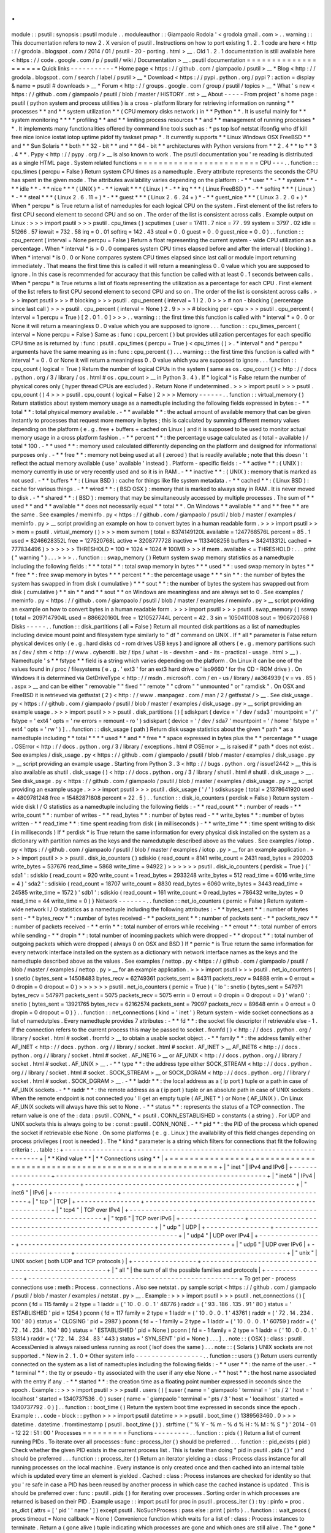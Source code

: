 .
.
module
:
:
psutil
:
synopsis
:
psutil
module
.
.
moduleauthor
:
:
Giampaolo
Rodola
'
<
grodola
gmail
.
com
>
.
.
warning
:
:
This
documentation
refers
to
new
2
.
X
version
of
psutil
.
Instructions
on
how
to
port
existing
1
.
2
.
1
code
are
here
<
http
:
/
/
grodola
.
blogspot
.
com
/
2014
/
01
/
psutil
-
20
-
porting
.
html
>
__
.
Old
1
.
2
.
1
documentation
is
still
available
here
<
https
:
/
/
code
.
google
.
com
/
p
/
psutil
/
wiki
/
Documentation
>
__
.
psutil
documentation
=
=
=
=
=
=
=
=
=
=
=
=
=
=
=
=
=
=
=
=
Quick
links
-
-
-
-
-
-
-
-
-
-
-
*
Home
page
<
https
:
/
/
github
.
com
/
giampaolo
/
psutil
>
__
*
Blog
<
http
:
/
/
grodola
.
blogspot
.
com
/
search
/
label
/
psutil
>
__
*
Download
<
https
:
/
/
pypi
.
python
.
org
/
pypi
?
:
action
=
display
&
name
=
psutil
#
downloads
>
__
*
Forum
<
http
:
/
/
groups
.
google
.
com
/
group
/
psutil
/
topics
>
__
*
What
'
s
new
<
https
:
/
/
github
.
com
/
giampaolo
/
psutil
/
blob
/
master
/
HISTORY
.
rst
>
__
About
-
-
-
-
-
From
project
'
s
home
page
:
psutil
(
python
system
and
process
utilities
)
is
a
cross
-
platform
library
for
retrieving
information
on
running
*
*
processes
*
*
and
*
*
system
utilization
*
*
(
CPU
memory
disks
network
)
in
*
*
Python
*
*
.
It
is
useful
mainly
for
*
*
system
monitoring
*
*
*
*
profiling
*
*
and
*
*
limiting
process
resources
*
*
and
*
*
management
of
running
processes
*
*
.
It
implements
many
functionalities
offered
by
command
line
tools
such
as
:
*
ps
top
lsof
netstat
ifconfig
who
df
kill
free
nice
ionice
iostat
iotop
uptime
pidof
tty
taskset
pmap
*
.
It
currently
supports
*
*
Linux
Windows
OSX
FreeBSD
*
*
and
*
*
Sun
Solaris
*
*
both
*
*
32
-
bit
*
*
and
*
*
64
-
bit
*
*
architectures
with
Python
versions
from
*
*
2
.
4
*
*
to
*
*
3
.
4
*
*
.
Pypy
<
http
:
/
/
pypy
.
org
/
>
__
is
also
known
to
work
.
The
psutil
documentation
you
'
re
reading
is
distributed
as
a
single
HTML
page
.
System
related
functions
=
=
=
=
=
=
=
=
=
=
=
=
=
=
=
=
=
=
=
=
=
=
=
=
CPU
-
-
-
.
.
function
:
:
cpu_times
(
percpu
=
False
)
Return
system
CPU
times
as
a
namedtuple
.
Every
attribute
represents
the
seconds
the
CPU
has
spent
in
the
given
mode
.
The
attributes
availability
varies
depending
on
the
platform
:
-
*
*
user
*
*
-
*
*
system
*
*
-
*
*
idle
*
*
-
*
*
nice
*
*
*
(
UNIX
)
*
-
*
*
iowait
*
*
*
(
Linux
)
*
-
*
*
irq
*
*
*
(
Linux
FreeBSD
)
*
-
*
*
softirq
*
*
*
(
Linux
)
*
-
*
*
steal
*
*
*
(
Linux
2
.
6
.
11
+
)
*
-
*
*
guest
*
*
*
(
Linux
2
.
6
.
24
+
)
*
-
*
*
guest_nice
*
*
*
(
Linux
3
.
2
.
0
+
)
*
When
*
percpu
*
is
True
return
a
list
of
nameduples
for
each
logical
CPU
on
the
system
.
First
element
of
the
list
refers
to
first
CPU
second
element
to
second
CPU
and
so
on
.
The
order
of
the
list
is
consistent
across
calls
.
Example
output
on
Linux
:
>
>
>
import
psutil
>
>
>
psutil
.
cpu_times
(
)
scputimes
(
user
=
17411
.
7
nice
=
77
.
99
system
=
3797
.
02
idle
=
51266
.
57
iowait
=
732
.
58
irq
=
0
.
01
softirq
=
142
.
43
steal
=
0
.
0
guest
=
0
.
0
guest_nice
=
0
.
0
)
.
.
function
:
:
cpu_percent
(
interval
=
None
percpu
=
False
)
Return
a
float
representing
the
current
system
-
wide
CPU
utilization
as
a
percentage
.
When
*
interval
*
is
>
0
.
0
compares
system
CPU
times
elapsed
before
and
after
the
interval
(
blocking
)
.
When
*
interval
*
is
0
.
0
or
None
compares
system
CPU
times
elapsed
since
last
call
or
module
import
returning
immediately
.
That
means
the
first
time
this
is
called
it
will
return
a
meaningless
0
.
0
value
which
you
are
supposed
to
ignore
.
In
this
case
is
recommended
for
accuracy
that
this
function
be
called
with
at
least
0
.
1
seconds
between
calls
.
When
*
percpu
*
is
True
returns
a
list
of
floats
representing
the
utilization
as
a
percentage
for
each
CPU
.
First
element
of
the
list
refers
to
first
CPU
second
element
to
second
CPU
and
so
on
.
The
order
of
the
list
is
consistent
across
calls
.
>
>
>
import
psutil
>
>
>
#
blocking
>
>
>
psutil
.
cpu_percent
(
interval
=
1
)
2
.
0
>
>
>
#
non
-
blocking
(
percentage
since
last
call
)
>
>
>
psutil
.
cpu_percent
(
interval
=
None
)
2
.
9
>
>
>
#
blocking
per
-
cpu
>
>
>
psutil
.
cpu_percent
(
interval
=
1
percpu
=
True
)
[
2
.
0
1
.
0
]
>
>
>
.
.
warning
:
:
the
first
time
this
function
is
called
with
*
interval
*
=
0
.
0
or
None
it
will
return
a
meaningless
0
.
0
value
which
you
are
supposed
to
ignore
.
.
.
function
:
:
cpu_times_percent
(
interval
=
None
percpu
=
False
)
Same
as
:
func
:
cpu_percent
(
)
but
provides
utilization
percentages
for
each
specific
CPU
time
as
is
returned
by
:
func
:
psutil
.
cpu_times
(
percpu
=
True
)
<
cpu_times
(
)
>
.
*
interval
*
and
*
percpu
*
arguments
have
the
same
meaning
as
in
:
func
:
cpu_percent
(
)
.
.
.
warning
:
:
the
first
time
this
function
is
called
with
*
interval
*
=
0
.
0
or
None
it
will
return
a
meaningless
0
.
0
value
which
you
are
supposed
to
ignore
.
.
.
function
:
:
cpu_count
(
logical
=
True
)
Return
the
number
of
logical
CPUs
in
the
system
(
same
as
os
.
cpu_count
(
)
<
http
:
/
/
docs
.
python
.
org
/
3
/
library
/
os
.
html
#
os
.
cpu_count
>
__
in
Python
3
.
4
)
.
If
*
logical
*
is
False
return
the
number
of
physical
cores
only
(
hyper
thread
CPUs
are
excluded
)
.
Return
None
if
undetermined
.
>
>
>
import
psutil
>
>
>
psutil
.
cpu_count
(
)
4
>
>
>
psutil
.
cpu_count
(
logical
=
False
)
2
>
>
>
Memory
-
-
-
-
-
-
.
.
function
:
:
virtual_memory
(
)
Return
statistics
about
system
memory
usage
as
a
namedtuple
including
the
following
fields
expressed
in
bytes
:
-
*
*
total
*
*
:
total
physical
memory
available
.
-
*
*
available
*
*
:
the
actual
amount
of
available
memory
that
can
be
given
instantly
to
processes
that
request
more
memory
in
bytes
;
this
is
calculated
by
summing
different
memory
values
depending
on
the
platform
(
e
.
g
.
free
+
buffers
+
cached
on
Linux
)
and
it
is
supposed
to
be
used
to
monitor
actual
memory
usage
in
a
cross
platform
fashion
.
-
*
*
percent
*
*
:
the
percentage
usage
calculated
as
(
total
-
available
)
/
total
*
100
.
-
*
*
used
*
*
:
memory
used
calculated
differently
depending
on
the
platform
and
designed
for
informational
purposes
only
.
-
*
*
free
*
*
:
memory
not
being
used
at
all
(
zeroed
)
that
is
readily
available
;
note
that
this
doesn
'
t
reflect
the
actual
memory
available
(
use
'
available
'
instead
)
.
Platform
-
specific
fields
:
-
*
*
active
*
*
:
(
UNIX
)
:
memory
currently
in
use
or
very
recently
used
and
so
it
is
in
RAM
.
-
*
*
inactive
*
*
:
(
UNIX
)
:
memory
that
is
marked
as
not
used
.
-
*
*
buffers
*
*
:
(
Linux
BSD
)
:
cache
for
things
like
file
system
metadata
.
-
*
*
cached
*
*
:
(
Linux
BSD
)
:
cache
for
various
things
.
-
*
*
wired
*
*
:
(
BSD
OSX
)
:
memory
that
is
marked
to
always
stay
in
RAM
.
It
is
never
moved
to
disk
.
-
*
*
shared
*
*
:
(
BSD
)
:
memory
that
may
be
simultaneously
accessed
by
multiple
processes
.
The
sum
of
*
*
used
*
*
and
*
*
available
*
*
does
not
necessarily
equal
*
*
total
*
*
.
On
Windows
*
*
available
*
*
and
*
*
free
*
*
are
the
same
.
See
examples
/
meminfo
.
py
<
https
:
/
/
github
.
com
/
giampaolo
/
psutil
/
blob
/
master
/
examples
/
meminfo
.
py
>
__
script
providing
an
example
on
how
to
convert
bytes
in
a
human
readable
form
.
>
>
>
import
psutil
>
>
>
mem
=
psutil
.
virtual_memory
(
)
>
>
>
mem
svmem
(
total
=
8374149120L
available
=
1247768576L
percent
=
85
.
1
used
=
8246628352L
free
=
127520768L
active
=
3208777728
inactive
=
1133408256
buffers
=
342413312L
cached
=
777834496
)
>
>
>
>
>
>
THRESHOLD
=
100
*
1024
*
1024
#
100MB
>
>
>
if
mem
.
available
<
=
THRESHOLD
:
.
.
.
print
(
"
warning
"
)
.
.
.
>
>
>
.
.
function
:
:
swap_memory
(
)
Return
system
swap
memory
statistics
as
a
namedtuple
including
the
following
fields
:
*
*
*
total
*
*
:
total
swap
memory
in
bytes
*
*
*
used
*
*
:
used
swap
memory
in
bytes
*
*
*
free
*
*
:
free
swap
memory
in
bytes
*
*
*
percent
*
*
:
the
percentage
usage
*
*
*
sin
*
*
:
the
number
of
bytes
the
system
has
swapped
in
from
disk
(
cumulative
)
*
*
*
sout
*
*
:
the
number
of
bytes
the
system
has
swapped
out
from
disk
(
cumulative
)
*
*
sin
*
*
and
*
*
sout
*
*
on
Windows
are
meaningless
and
are
always
set
to
0
.
See
examples
/
meminfo
.
py
<
https
:
/
/
github
.
com
/
giampaolo
/
psutil
/
blob
/
master
/
examples
/
meminfo
.
py
>
__
script
providing
an
example
on
how
to
convert
bytes
in
a
human
readable
form
.
>
>
>
import
psutil
>
>
>
psutil
.
swap_memory
(
)
sswap
(
total
=
2097147904L
used
=
886620160L
free
=
1210527744L
percent
=
42
.
3
sin
=
1050411008
sout
=
1906720768
)
Disks
-
-
-
-
-
.
.
function
:
:
disk_partitions
(
all
=
False
)
Return
all
mounted
disk
partitions
as
a
list
of
namedtuples
including
device
mount
point
and
filesystem
type
similarly
to
"
df
"
command
on
UNIX
.
If
*
all
*
parameter
is
False
return
physical
devices
only
(
e
.
g
.
hard
disks
cd
-
rom
drives
USB
keys
)
and
ignore
all
others
(
e
.
g
.
memory
partitions
such
as
/
dev
/
shm
<
http
:
/
/
www
.
cyberciti
.
biz
/
tips
/
what
-
is
-
devshm
-
and
-
its
-
practical
-
usage
.
html
>
__
)
.
Namedtuple
'
s
*
*
fstype
*
*
field
is
a
string
which
varies
depending
on
the
platform
.
On
Linux
it
can
be
one
of
the
values
found
in
/
proc
/
filesystems
(
e
.
g
.
'
ext3
'
for
an
ext3
hard
drive
o
'
iso9660
'
for
the
CD
-
ROM
drive
)
.
On
Windows
it
is
determined
via
GetDriveType
<
http
:
/
/
msdn
.
microsoft
.
com
/
en
-
us
/
library
/
aa364939
(
v
=
vs
.
85
)
.
aspx
>
__
and
can
be
either
"
removable
"
"
fixed
"
"
remote
"
"
cdrom
"
"
unmounted
"
or
"
ramdisk
"
.
On
OSX
and
FreeBSD
it
is
retrieved
via
getfsstat
(
2
)
<
http
:
/
/
www
.
manpagez
.
com
/
man
/
2
/
getfsstat
/
>
__
.
See
disk_usage
.
py
<
https
:
/
/
github
.
com
/
giampaolo
/
psutil
/
blob
/
master
/
examples
/
disk_usage
.
py
>
__
script
providing
an
example
usage
.
>
>
>
import
psutil
>
>
>
psutil
.
disk_partitions
(
)
[
sdiskpart
(
device
=
'
/
dev
/
sda3
'
mountpoint
=
'
/
'
fstype
=
'
ext4
'
opts
=
'
rw
errors
=
remount
-
ro
'
)
sdiskpart
(
device
=
'
/
dev
/
sda7
'
mountpoint
=
'
/
home
'
fstype
=
'
ext4
'
opts
=
'
rw
'
)
]
.
.
function
:
:
disk_usage
(
path
)
Return
disk
usage
statistics
about
the
given
*
path
*
as
a
namedtuple
including
*
*
total
*
*
*
*
used
*
*
and
*
*
free
*
*
space
expressed
in
bytes
plus
the
*
*
percentage
*
*
usage
.
OSError
<
http
:
/
/
docs
.
python
.
org
/
3
/
library
/
exceptions
.
html
#
OSError
>
__
is
raised
if
*
path
*
does
not
exist
.
See
examples
/
disk_usage
.
py
<
https
:
/
/
github
.
com
/
giampaolo
/
psutil
/
blob
/
master
/
examples
/
disk_usage
.
py
>
__
script
providing
an
example
usage
.
Starting
from
Python
3
.
3
<
http
:
/
/
bugs
.
python
.
org
/
issue12442
>
__
this
is
also
available
as
shutil
.
disk_usage
(
)
<
http
:
/
/
docs
.
python
.
org
/
3
/
library
/
shutil
.
html
#
shutil
.
disk_usage
>
__
.
See
disk_usage
.
py
<
https
:
/
/
github
.
com
/
giampaolo
/
psutil
/
blob
/
master
/
examples
/
disk_usage
.
py
>
__
script
providing
an
example
usage
.
>
>
>
import
psutil
>
>
>
psutil
.
disk_usage
(
'
/
'
)
sdiskusage
(
total
=
21378641920
used
=
4809781248
free
=
15482871808
percent
=
22
.
5
)
.
.
function
:
:
disk_io_counters
(
perdisk
=
False
)
Return
system
-
wide
disk
I
/
O
statistics
as
a
namedtuple
including
the
following
fields
:
-
*
*
read_count
*
*
:
number
of
reads
-
*
*
write_count
*
*
:
number
of
writes
-
*
*
read_bytes
*
*
:
number
of
bytes
read
-
*
*
write_bytes
*
*
:
number
of
bytes
written
-
*
*
read_time
*
*
:
time
spent
reading
from
disk
(
in
milliseconds
)
-
*
*
write_time
*
*
:
time
spent
writing
to
disk
(
in
milliseconds
)
If
*
perdisk
*
is
True
return
the
same
information
for
every
physical
disk
installed
on
the
system
as
a
dictionary
with
partition
names
as
the
keys
and
the
namedutuple
described
above
as
the
values
.
See
examples
/
iotop
.
py
<
https
:
/
/
github
.
com
/
giampaolo
/
psutil
/
blob
/
master
/
examples
/
iotop
.
py
>
__
for
an
example
application
.
>
>
>
import
psutil
>
>
>
psutil
.
disk_io_counters
(
)
sdiskio
(
read_count
=
8141
write_count
=
2431
read_bytes
=
290203
write_bytes
=
537676
read_time
=
5868
write_time
=
94922
)
>
>
>
>
>
>
psutil
.
disk_io_counters
(
perdisk
=
True
)
{
'
sda1
'
:
sdiskio
(
read_count
=
920
write_count
=
1
read_bytes
=
2933248
write_bytes
=
512
read_time
=
6016
write_time
=
4
)
'
sda2
'
:
sdiskio
(
read_count
=
18707
write_count
=
8830
read_bytes
=
6060
write_bytes
=
3443
read_time
=
24585
write_time
=
1572
)
'
sdb1
'
:
sdiskio
(
read_count
=
161
write_count
=
0
read_bytes
=
786432
write_bytes
=
0
read_time
=
44
write_time
=
0
)
}
Network
-
-
-
-
-
-
-
.
.
function
:
:
net_io_counters
(
pernic
=
False
)
Return
system
-
wide
network
I
/
O
statistics
as
a
namedtuple
including
the
following
attributes
:
-
*
*
bytes_sent
*
*
:
number
of
bytes
sent
-
*
*
bytes_recv
*
*
:
number
of
bytes
received
-
*
*
packets_sent
*
*
:
number
of
packets
sent
-
*
*
packets_recv
*
*
:
number
of
packets
received
-
*
*
errin
*
*
:
total
number
of
errors
while
receiving
-
*
*
errout
*
*
:
total
number
of
errors
while
sending
-
*
*
dropin
*
*
:
total
number
of
incoming
packets
which
were
dropped
-
*
*
dropout
*
*
:
total
number
of
outgoing
packets
which
were
dropped
(
always
0
on
OSX
and
BSD
)
If
*
pernic
*
is
True
return
the
same
information
for
every
network
interface
installed
on
the
system
as
a
dictionary
with
network
interface
names
as
the
keys
and
the
namedtuple
described
above
as
the
values
.
See
examples
/
nettop
.
py
<
https
:
/
/
github
.
com
/
giampaolo
/
psutil
/
blob
/
master
/
examples
/
nettop
.
py
>
__
for
an
example
application
.
>
>
>
import
psutil
>
>
>
psutil
.
net_io_counters
(
)
snetio
(
bytes_sent
=
14508483
bytes_recv
=
62749361
packets_sent
=
84311
packets_recv
=
94888
errin
=
0
errout
=
0
dropin
=
0
dropout
=
0
)
>
>
>
>
>
>
psutil
.
net_io_counters
(
pernic
=
True
)
{
'
lo
'
:
snetio
(
bytes_sent
=
547971
bytes_recv
=
547971
packets_sent
=
5075
packets_recv
=
5075
errin
=
0
errout
=
0
dropin
=
0
dropout
=
0
)
'
wlan0
'
:
snetio
(
bytes_sent
=
13921765
bytes_recv
=
62162574
packets_sent
=
79097
packets_recv
=
89648
errin
=
0
errout
=
0
dropin
=
0
dropout
=
0
)
}
.
.
function
:
:
net_connections
(
kind
=
'
inet
'
)
Return
system
-
wide
socket
connections
as
a
list
of
namedutples
.
Every
namedtuple
provides
7
attributes
:
-
*
*
fd
*
*
:
the
socket
file
descriptor
if
retrievable
else
-
1
.
If
the
connection
refers
to
the
current
process
this
may
be
passed
to
socket
.
fromfd
(
)
<
http
:
/
/
docs
.
python
.
org
/
library
/
socket
.
html
#
socket
.
fromfd
>
__
to
obtain
a
usable
socket
object
.
-
*
*
family
*
*
:
the
address
family
either
AF_INET
<
http
:
/
/
docs
.
python
.
org
/
/
library
/
socket
.
html
#
socket
.
AF_INET
>
__
AF_INET6
<
http
:
/
/
docs
.
python
.
org
/
/
library
/
socket
.
html
#
socket
.
AF_INET6
>
__
or
AF_UNIX
<
http
:
/
/
docs
.
python
.
org
/
/
library
/
socket
.
html
#
socket
.
AF_UNIX
>
__
.
-
*
*
type
*
*
:
the
address
type
either
SOCK_STREAM
<
http
:
/
/
docs
.
python
.
org
/
/
library
/
socket
.
html
#
socket
.
SOCK_STREAM
>
__
or
SOCK_DGRAM
<
http
:
/
/
docs
.
python
.
org
/
/
library
/
socket
.
html
#
socket
.
SOCK_DGRAM
>
__
.
-
*
*
laddr
*
*
:
the
local
address
as
a
(
ip
port
)
tuple
or
a
path
in
case
of
AF_UNIX
sockets
.
-
*
*
raddr
*
*
:
the
remote
address
as
a
(
ip
port
)
tuple
or
an
absolute
path
in
case
of
UNIX
sockets
.
When
the
remote
endpoint
is
not
connected
you
'
ll
get
an
empty
tuple
(
AF_INET
*
)
or
None
(
AF_UNIX
)
.
On
Linux
AF_UNIX
sockets
will
always
have
this
set
to
None
.
-
*
*
status
*
*
:
represents
the
status
of
a
TCP
connection
.
The
return
value
is
one
of
the
:
data
:
psutil
.
CONN_
*
<
psutil
.
CONN_ESTABLISHED
>
constants
(
a
string
)
.
For
UDP
and
UNIX
sockets
this
is
always
going
to
be
:
const
:
psutil
.
CONN_NONE
.
-
*
*
pid
*
*
:
the
PID
of
the
process
which
opened
the
socket
if
retrievable
else
None
.
On
some
platforms
(
e
.
g
.
Linux
)
the
availability
of
this
field
changes
depending
on
process
privileges
(
root
is
needed
)
.
The
*
kind
*
parameter
is
a
string
which
filters
for
connections
that
fit
the
following
criteria
:
.
.
table
:
:
+
-
-
-
-
-
-
-
-
-
-
-
-
-
-
-
-
+
-
-
-
-
-
-
-
-
-
-
-
-
-
-
-
-
-
-
-
-
-
-
-
-
-
-
-
-
-
-
-
-
-
-
-
-
-
-
-
-
-
-
-
-
-
-
-
-
-
-
-
-
-
+
|
*
*
Kind
value
*
*
|
*
*
Connections
using
*
*
|
+
=
=
=
=
=
=
=
=
=
=
=
=
=
=
=
=
+
=
=
=
=
=
=
=
=
=
=
=
=
=
=
=
=
=
=
=
=
=
=
=
=
=
=
=
=
=
=
=
=
=
=
=
=
=
=
=
=
=
=
=
=
=
=
=
=
=
=
=
=
=
+
|
"
inet
"
|
IPv4
and
IPv6
|
+
-
-
-
-
-
-
-
-
-
-
-
-
-
-
-
-
+
-
-
-
-
-
-
-
-
-
-
-
-
-
-
-
-
-
-
-
-
-
-
-
-
-
-
-
-
-
-
-
-
-
-
-
-
-
-
-
-
-
-
-
-
-
-
-
-
-
-
-
-
-
+
|
"
inet4
"
|
IPv4
|
+
-
-
-
-
-
-
-
-
-
-
-
-
-
-
-
-
+
-
-
-
-
-
-
-
-
-
-
-
-
-
-
-
-
-
-
-
-
-
-
-
-
-
-
-
-
-
-
-
-
-
-
-
-
-
-
-
-
-
-
-
-
-
-
-
-
-
-
-
-
-
+
|
"
inet6
"
|
IPv6
|
+
-
-
-
-
-
-
-
-
-
-
-
-
-
-
-
-
+
-
-
-
-
-
-
-
-
-
-
-
-
-
-
-
-
-
-
-
-
-
-
-
-
-
-
-
-
-
-
-
-
-
-
-
-
-
-
-
-
-
-
-
-
-
-
-
-
-
-
-
-
-
+
|
"
tcp
"
|
TCP
|
+
-
-
-
-
-
-
-
-
-
-
-
-
-
-
-
-
+
-
-
-
-
-
-
-
-
-
-
-
-
-
-
-
-
-
-
-
-
-
-
-
-
-
-
-
-
-
-
-
-
-
-
-
-
-
-
-
-
-
-
-
-
-
-
-
-
-
-
-
-
-
+
|
"
tcp4
"
|
TCP
over
IPv4
|
+
-
-
-
-
-
-
-
-
-
-
-
-
-
-
-
-
+
-
-
-
-
-
-
-
-
-
-
-
-
-
-
-
-
-
-
-
-
-
-
-
-
-
-
-
-
-
-
-
-
-
-
-
-
-
-
-
-
-
-
-
-
-
-
-
-
-
-
-
-
-
+
|
"
tcp6
"
|
TCP
over
IPv6
|
+
-
-
-
-
-
-
-
-
-
-
-
-
-
-
-
-
+
-
-
-
-
-
-
-
-
-
-
-
-
-
-
-
-
-
-
-
-
-
-
-
-
-
-
-
-
-
-
-
-
-
-
-
-
-
-
-
-
-
-
-
-
-
-
-
-
-
-
-
-
-
+
|
"
udp
"
|
UDP
|
+
-
-
-
-
-
-
-
-
-
-
-
-
-
-
-
-
+
-
-
-
-
-
-
-
-
-
-
-
-
-
-
-
-
-
-
-
-
-
-
-
-
-
-
-
-
-
-
-
-
-
-
-
-
-
-
-
-
-
-
-
-
-
-
-
-
-
-
-
-
-
+
|
"
udp4
"
|
UDP
over
IPv4
|
+
-
-
-
-
-
-
-
-
-
-
-
-
-
-
-
-
+
-
-
-
-
-
-
-
-
-
-
-
-
-
-
-
-
-
-
-
-
-
-
-
-
-
-
-
-
-
-
-
-
-
-
-
-
-
-
-
-
-
-
-
-
-
-
-
-
-
-
-
-
-
+
|
"
udp6
"
|
UDP
over
IPv6
|
+
-
-
-
-
-
-
-
-
-
-
-
-
-
-
-
-
+
-
-
-
-
-
-
-
-
-
-
-
-
-
-
-
-
-
-
-
-
-
-
-
-
-
-
-
-
-
-
-
-
-
-
-
-
-
-
-
-
-
-
-
-
-
-
-
-
-
-
-
-
-
+
|
"
unix
"
|
UNIX
socket
(
both
UDP
and
TCP
protocols
)
|
+
-
-
-
-
-
-
-
-
-
-
-
-
-
-
-
-
+
-
-
-
-
-
-
-
-
-
-
-
-
-
-
-
-
-
-
-
-
-
-
-
-
-
-
-
-
-
-
-
-
-
-
-
-
-
-
-
-
-
-
-
-
-
-
-
-
-
-
-
-
-
+
|
"
all
"
|
the
sum
of
all
the
possible
families
and
protocols
|
+
-
-
-
-
-
-
-
-
-
-
-
-
-
-
-
-
+
-
-
-
-
-
-
-
-
-
-
-
-
-
-
-
-
-
-
-
-
-
-
-
-
-
-
-
-
-
-
-
-
-
-
-
-
-
-
-
-
-
-
-
-
-
-
-
-
-
-
-
-
-
+
To
get
per
-
process
connections
use
:
meth
:
Process
.
connections
.
Also
see
netstat
.
py
sample
script
<
https
:
/
/
github
.
com
/
giampaolo
/
psutil
/
blob
/
master
/
examples
/
netstat
.
py
>
__
.
Example
:
>
>
>
import
psutil
>
>
>
psutil
.
net_connections
(
)
[
pconn
(
fd
=
115
family
=
2
type
=
1
laddr
=
(
'
10
.
0
.
0
.
1
'
48776
)
raddr
=
(
'
93
.
186
.
135
.
91
'
80
)
status
=
'
ESTABLISHED
'
pid
=
1254
)
pconn
(
fd
=
117
family
=
2
type
=
1
laddr
=
(
'
10
.
0
.
0
.
1
'
43761
)
raddr
=
(
'
72
.
14
.
234
.
100
'
80
)
status
=
'
CLOSING
'
pid
=
2987
)
pconn
(
fd
=
-
1
family
=
2
type
=
1
laddr
=
(
'
10
.
0
.
0
.
1
'
60759
)
raddr
=
(
'
72
.
14
.
234
.
104
'
80
)
status
=
'
ESTABLISHED
'
pid
=
None
)
pconn
(
fd
=
-
1
family
=
2
type
=
1
laddr
=
(
'
10
.
0
.
0
.
1
'
51314
)
raddr
=
(
'
72
.
14
.
234
.
83
'
443
)
status
=
'
SYN_SENT
'
pid
=
None
)
.
.
.
]
.
.
note
:
:
(
OSX
)
:
class
:
psutil
.
AccessDenied
is
always
raised
unless
running
as
root
(
lsof
does
the
same
)
.
.
.
note
:
:
(
Solaris
)
UNIX
sockets
are
not
supported
.
*
New
in
2
.
1
.
0
*
Other
system
info
-
-
-
-
-
-
-
-
-
-
-
-
-
-
-
-
-
.
.
function
:
:
users
(
)
Return
users
currently
connected
on
the
system
as
a
list
of
namedtuples
including
the
following
fields
:
-
*
*
user
*
*
:
the
name
of
the
user
.
-
*
*
terminal
*
*
:
the
tty
or
pseudo
-
tty
associated
with
the
user
if
any
else
None
.
-
*
*
host
*
*
:
the
host
name
associated
with
the
entry
if
any
.
-
*
*
started
*
*
:
the
creation
time
as
a
floating
point
number
expressed
in
seconds
since
the
epoch
.
Example
:
:
>
>
>
import
psutil
>
>
>
psutil
.
users
(
)
[
suser
(
name
=
'
giampaolo
'
terminal
=
'
pts
/
2
'
host
=
'
localhost
'
started
=
1340737536
.
0
)
suser
(
name
=
'
giampaolo
'
terminal
=
'
pts
/
3
'
host
=
'
localhost
'
started
=
1340737792
.
0
)
]
.
.
function
:
:
boot_time
(
)
Return
the
system
boot
time
expressed
in
seconds
since
the
epoch
.
Example
:
.
.
code
-
block
:
:
python
>
>
>
import
psutil
datetime
>
>
>
psutil
.
boot_time
(
)
1389563460
.
0
>
>
>
datetime
.
datetime
.
fromtimestamp
(
psutil
.
boot_time
(
)
)
.
strftime
(
"
%
Y
-
%
m
-
%
d
%
H
:
%
M
:
%
S
"
)
'
2014
-
01
-
12
22
:
51
:
00
'
Processes
=
=
=
=
=
=
=
=
=
Functions
-
-
-
-
-
-
-
-
-
.
.
function
:
:
pids
(
)
Return
a
list
of
current
running
PIDs
.
To
iterate
over
all
processes
:
func
:
process_iter
(
)
should
be
preferred
.
.
.
function
:
:
pid_exists
(
pid
)
Check
whether
the
given
PID
exists
in
the
current
process
list
.
This
is
faster
than
doing
"
pid
in
psutil
.
pids
(
)
"
and
should
be
preferred
.
.
.
function
:
:
process_iter
(
)
Return
an
iterator
yielding
a
:
class
:
Process
class
instance
for
all
running
processes
on
the
local
machine
.
Every
instance
is
only
created
once
and
then
cached
into
an
internal
table
which
is
updated
every
time
an
element
is
yielded
.
Cached
:
class
:
Process
instances
are
checked
for
identity
so
that
you
'
re
safe
in
case
a
PID
has
been
reused
by
another
process
in
which
case
the
cached
instance
is
updated
.
This
is
should
be
preferred
over
:
func
:
psutil
.
pids
(
)
for
iterating
over
processes
.
Sorting
order
in
which
processes
are
returned
is
based
on
their
PID
.
Example
usage
:
:
import
psutil
for
proc
in
psutil
.
process_iter
(
)
:
try
:
pinfo
=
proc
.
as_dict
(
attrs
=
[
'
pid
'
'
name
'
]
)
except
psutil
.
NoSuchProcess
:
pass
else
:
print
(
pinfo
)
.
.
function
:
:
wait_procs
(
procs
timeout
=
None
callback
=
None
)
Convenience
function
which
waits
for
a
list
of
:
class
:
Process
instances
to
terminate
.
Return
a
(
gone
alive
)
tuple
indicating
which
processes
are
gone
and
which
ones
are
still
alive
.
The
*
gone
*
ones
will
have
a
new
*
returncode
*
attribute
indicating
process
exit
status
(
it
may
be
None
)
.
callback
is
a
function
which
gets
called
every
time
a
process
terminates
(
a
:
class
:
Process
instance
is
passed
as
callback
argument
)
.
Function
will
return
as
soon
as
all
processes
terminate
or
when
timeout
occurs
.
Tipical
use
case
is
:
-
send
SIGTERM
to
a
list
of
processes
-
give
them
some
time
to
terminate
-
send
SIGKILL
to
those
ones
which
are
still
alive
Example
:
:
import
psutil
def
on_terminate
(
proc
)
:
print
(
"
process
{
}
terminated
"
.
format
(
proc
)
)
procs
=
[
.
.
.
]
#
a
list
of
Process
instances
for
p
in
procs
:
p
.
terminate
(
)
gone
alive
=
wait_procs
(
procs
timeout
=
3
callback
=
on_terminate
)
for
p
in
alive
:
p
.
kill
(
)
Exceptions
-
-
-
-
-
-
-
-
-
-
.
.
class
:
:
Error
(
)
Base
exception
class
.
All
other
exceptions
inherit
from
this
one
.
.
.
class
:
:
NoSuchProcess
(
pid
name
=
None
msg
=
None
)
Raised
by
:
class
:
Process
class
methods
when
no
process
with
the
given
*
pid
*
is
found
in
the
current
process
list
or
when
a
process
no
longer
exists
.
"
name
"
is
the
name
the
process
had
before
disappearing
and
gets
set
only
if
:
meth
:
Process
.
name
(
)
was
previosly
called
.
.
.
class
:
:
AccessDenied
(
pid
=
None
name
=
None
msg
=
None
)
Raised
by
:
class
:
Process
class
methods
when
permission
to
perform
an
action
is
denied
.
"
name
"
is
the
name
of
the
process
(
may
be
None
)
.
.
.
class
:
:
TimeoutExpired
(
seconds
pid
=
None
name
=
None
msg
=
None
)
Raised
by
:
meth
:
Process
.
wait
if
timeout
expires
and
process
is
still
alive
.
Process
class
-
-
-
-
-
-
-
-
-
-
-
-
-
.
.
class
:
:
Process
(
pid
=
None
)
Represents
an
OS
process
with
the
given
*
pid
*
.
If
*
pid
*
is
omitted
current
process
*
pid
*
(
os
.
getpid
(
)
<
http
:
/
/
docs
.
python
.
org
/
library
/
os
.
html
#
os
.
getpid
>
__
)
is
used
.
Raise
:
class
:
NoSuchProcess
if
*
pid
*
does
not
exist
.
When
accessing
methods
of
this
class
always
be
prepared
to
catch
:
class
:
NoSuchProcess
and
:
class
:
AccessDenied
exceptions
.
hash
(
)
<
http
:
/
/
docs
.
python
.
org
/
2
/
library
/
functions
.
html
#
hash
>
__
builtin
can
be
used
against
instances
of
this
class
in
order
to
identify
a
process
univocally
over
time
(
the
hash
is
determined
by
mixing
process
PID
and
creation
time
)
.
As
such
it
can
also
be
used
with
set
(
)
s
<
http
:
/
/
docs
.
python
.
org
/
2
/
library
/
stdtypes
.
html
#
types
-
set
>
__
.
.
.
warning
:
:
the
way
this
class
is
bound
to
a
process
is
uniquely
via
its
*
*
PID
*
*
.
That
means
that
if
the
:
class
:
Process
instance
is
old
enough
and
the
PID
has
been
reused
by
another
process
in
the
meantime
you
might
end
up
interacting
with
another
process
.
The
only
exceptions
for
which
process
identity
is
pre
-
emptively
checked
(
via
PID
+
creation
time
)
and
guaranteed
are
for
:
meth
:
nice
(
set
)
:
meth
:
ionice
(
set
)
:
meth
:
cpu_affinity
(
set
)
:
meth
:
rlimit
(
set
)
:
meth
:
children
:
meth
:
parent
:
meth
:
suspend
:
meth
:
resume
:
meth
:
send_signal
:
meth
:
terminate
and
:
meth
:
kill
methods
.
To
prevent
this
problem
for
all
other
methods
you
can
use
:
meth
:
is_running
(
)
before
querying
the
process
or
use
:
func
:
process_iter
(
)
in
case
you
'
re
iterating
over
all
processes
.
.
.
attribute
:
:
pid
The
process
PID
.
.
.
method
:
:
ppid
(
)
The
process
parent
pid
.
On
Windows
the
return
value
is
cached
after
first
call
.
.
.
method
:
:
name
(
)
The
process
name
.
The
return
value
is
cached
after
first
call
.
.
.
method
:
:
exe
(
)
The
process
executable
as
an
absolute
path
.
On
some
systems
this
may
also
be
an
empty
string
.
The
return
value
is
cached
after
first
call
.
.
.
method
:
:
cmdline
(
)
The
command
line
this
process
has
been
called
with
.
.
.
method
:
:
create_time
(
)
The
process
creation
time
as
a
floating
point
number
expressed
in
seconds
since
the
epoch
in
UTC
<
http
:
/
/
en
.
wikipedia
.
org
/
wiki
/
Coordinated_universal_time
>
__
.
The
return
value
is
cached
after
first
call
.
>
>
>
import
psutil
datetime
>
>
>
p
=
psutil
.
Process
(
)
>
>
>
p
.
create_time
(
)
1307289803
.
47
>
>
>
datetime
.
datetime
.
fromtimestamp
(
p
.
create_time
(
)
)
.
strftime
(
"
%
Y
-
%
m
-
%
d
%
H
:
%
M
:
%
S
"
)
'
2011
-
03
-
05
18
:
03
:
52
'
.
.
method
:
:
as_dict
(
attrs
=
[
]
ad_value
=
None
)
Utility
method
returning
process
information
as
a
hashable
dictionary
.
If
*
attrs
*
is
specified
it
must
be
a
list
of
strings
reflecting
available
:
class
:
Process
class
'
s
attribute
names
(
e
.
g
.
[
'
cpu_times
'
'
name
'
]
)
else
all
public
(
read
only
)
attributes
are
assumed
.
*
ad_value
*
is
the
value
which
gets
assigned
to
a
dict
key
in
case
:
class
:
AccessDenied
exception
is
raised
when
retrieving
that
particular
process
information
.
>
>
>
import
psutil
>
>
>
p
=
psutil
.
Process
(
)
>
>
>
p
.
as_dict
(
attrs
=
[
'
pid
'
'
name
'
'
username
'
]
)
{
'
username
'
:
'
giampaolo
'
'
pid
'
:
12366
'
name
'
:
'
python
'
}
.
.
method
:
:
parent
(
)
Utility
method
which
returns
the
parent
process
as
a
:
class
:
Process
object
pre
-
emptively
checking
whether
PID
has
been
reused
.
If
no
parent
PID
is
known
return
None
.
.
.
method
:
:
status
(
)
The
current
process
status
as
a
string
.
The
returned
string
is
one
of
the
:
data
:
psutil
.
STATUS_
*
<
psutil
.
STATUS_RUNNING
>
constants
.
.
.
method
:
:
cwd
(
)
The
process
current
working
directory
as
an
absolute
path
.
.
.
method
:
:
username
(
)
The
name
of
the
user
that
owns
the
process
.
On
UNIX
this
is
calculated
by
using
real
process
uid
.
.
.
method
:
:
uids
(
)
The
*
*
real
*
*
*
*
effective
*
*
and
*
*
saved
*
*
user
ids
of
this
process
as
a
nameduple
.
This
is
the
same
as
os
.
getresuid
(
)
<
http
:
/
/
docs
.
python
.
org
/
/
library
/
os
.
html
#
os
.
getresuid
>
__
but
can
be
used
for
every
process
PID
.
Availability
:
UNIX
.
.
method
:
:
gids
(
)
The
*
*
real
*
*
*
*
effective
*
*
and
*
*
saved
*
*
group
ids
of
this
process
as
a
nameduple
.
This
is
the
same
as
os
.
getresgid
(
)
<
http
:
/
/
docs
.
python
.
org
/
/
library
/
os
.
html
#
os
.
getresgid
>
__
but
can
be
used
for
every
process
PID
.
Availability
:
UNIX
.
.
method
:
:
terminal
(
)
The
terminal
associated
with
this
process
if
any
else
None
.
This
is
similar
to
"
tty
"
command
but
can
be
used
for
every
process
PID
.
Availability
:
UNIX
.
.
method
:
:
nice
(
value
=
None
)
Get
or
set
process
niceness
<
blogs
.
techrepublic
.
com
.
com
/
opensource
/
?
p
=
140
>
__
(
priority
)
.
On
UNIX
this
is
a
number
which
usually
goes
from
-
20
to
20
.
The
higher
the
nice
value
the
lower
the
priority
of
the
process
.
>
>
>
import
psutil
>
>
>
p
=
psutil
.
Process
(
)
>
>
>
p
.
nice
(
10
)
#
set
>
>
>
p
.
nice
(
)
#
get
10
>
>
>
On
Windows
this
is
available
as
well
by
using
GetPriorityClass
<
http
:
/
/
msdn
.
microsoft
.
com
/
en
-
us
/
library
/
ms683211
(
v
=
vs
.
85
)
.
aspx
>
__
and
SetPriorityClass
<
http
:
/
/
msdn
.
microsoft
.
com
/
en
-
us
/
library
/
ms686219
(
v
=
vs
.
85
)
.
aspx
>
__
and
*
value
*
is
one
of
the
:
data
:
psutil
.
*
_PRIORITY_CLASS
<
psutil
.
ABOVE_NORMAL_PRIORITY_CLASS
>
constants
.
Example
which
increases
process
priority
on
Windows
:
>
>
>
p
.
nice
(
psutil
.
HIGH_PRIORITY_CLASS
)
Starting
from
Python
3
.
3
<
http
:
/
/
bugs
.
python
.
org
/
issue10784
>
__
this
same
functionality
is
available
as
os
.
getpriority
(
)
<
http
:
/
/
docs
.
python
.
org
/
3
/
library
/
os
.
html
#
os
.
getpriority
>
__
and
os
.
setpriority
(
)
<
http
:
/
/
docs
.
python
.
org
/
3
/
library
/
os
.
html
#
os
.
setpriority
>
__
.
.
.
method
:
:
ionice
(
ioclass
=
None
value
=
None
)
Get
or
set
process
I
/
O
niceness
<
http
:
/
/
friedcpu
.
wordpress
.
com
/
2007
/
07
/
17
/
why
-
arent
-
you
-
using
-
ionice
-
yet
/
>
__
(
priority
)
.
On
Linux
*
ioclass
*
is
one
of
the
:
data
:
psutil
.
IOPRIO_CLASS_
*
<
psutil
.
IOPRIO_CLASS_NONE
>
constants
.
*
value
*
is
a
number
which
goes
from
0
to
7
.
The
higher
the
value
the
lower
the
I
/
O
priority
of
the
process
.
On
Windows
only
*
ioclass
*
is
used
and
it
can
be
set
to
2
(
normal
)
1
(
low
)
or
0
(
very
low
)
.
The
example
below
sets
IDLE
priority
class
for
the
current
process
meaning
it
will
only
get
I
/
O
time
when
no
other
process
needs
the
disk
:
>
>
>
import
psutil
>
>
>
p
=
psutil
.
Process
(
)
>
>
>
p
.
ionice
(
psutil
.
IOPRIO_CLASS_IDLE
)
#
set
>
>
>
p
.
ionice
(
)
#
get
pionice
(
ioclass
=
3
value
=
0
)
>
>
>
On
Windows
only
*
ioclass
*
is
used
and
it
can
be
set
to
2
(
normal
)
1
(
low
)
or
0
(
very
low
)
.
Availability
:
Linux
and
Windows
>
Vista
.
.
method
:
:
rlimit
(
resource
limits
=
None
)
Get
or
set
process
resource
limits
(
see
man
prlimit
<
http
:
/
/
linux
.
die
.
net
/
man
/
2
/
prlimit
>
__
)
.
*
resource
*
is
one
of
the
:
data
:
psutil
.
RLIMIT_
*
<
psutil
.
RLIMIT_INFINITY
>
constants
.
*
limits
*
is
a
(
soft
hard
)
tuple
.
This
is
the
same
as
resource
.
getrlimit
(
)
<
http
:
/
/
docs
.
python
.
org
/
library
/
resource
.
html
#
resource
.
getrlimit
>
__
and
resource
.
setrlimit
(
)
<
http
:
/
/
docs
.
python
.
org
/
library
/
resource
.
html
#
resource
.
setrlimit
>
__
but
can
be
used
for
every
process
PID
and
only
on
Linux
.
Example
:
>
>
>
import
psutil
>
>
>
p
=
psutil
.
Process
(
)
>
>
>
#
process
may
open
no
more
than
128
file
descriptors
>
>
>
p
.
rlimit
(
psutil
.
RLIMIT_NOFILE
(
128
128
)
)
>
>
>
#
process
may
create
files
no
bigger
than
1024
bytes
>
>
>
p
.
rlimit
(
psutil
.
RLIMIT_FSIZE
(
1024
1024
)
)
>
>
>
#
get
>
>
>
p
.
rlimit
(
psutil
.
RLIMIT_FSIZE
)
(
1024
1024
)
>
>
>
Availability
:
Linux
.
.
method
:
:
io_counters
(
)
Return
process
I
/
O
statistics
as
a
namedtuple
including
the
number
of
read
and
write
operations
performed
by
the
process
and
the
amount
of
bytes
read
and
written
.
For
Linux
refer
to
/
proc
filesysem
documentation
<
https
:
/
/
www
.
kernel
.
org
/
doc
/
Documentation
/
filesystems
/
proc
.
txt
>
__
.
On
BSD
there
'
s
apparently
no
way
to
retrieve
bytes
counters
hence
-
1
is
returned
for
*
*
read_bytes
*
*
and
*
*
write_bytes
*
*
fields
.
OSX
is
not
supported
.
>
>
>
import
psutil
>
>
>
p
=
psutil
.
Process
(
)
>
>
>
p
.
io_counters
(
)
pio
(
read_count
=
454556
write_count
=
3456
read_bytes
=
110592
write_bytes
=
0
)
Availability
:
all
platforms
except
OSX
.
.
method
:
:
num_ctx_switches
(
)
The
number
voluntary
and
involuntary
context
switches
performed
by
this
process
.
.
.
method
:
:
num_fds
(
)
The
number
of
file
descriptors
used
by
this
process
.
Availability
:
UNIX
.
.
method
:
:
num_handles
(
)
The
number
of
handles
used
by
this
process
.
Availability
:
Windows
.
.
method
:
:
num_threads
(
)
The
number
of
threads
currently
used
by
this
process
.
.
.
method
:
:
threads
(
)
Return
threads
opened
by
process
as
a
list
of
namedtuples
including
thread
id
and
thread
CPU
times
(
user
/
system
)
.
.
.
method
:
:
cpu_times
(
)
Return
a
tuple
whose
values
are
process
CPU
*
*
user
*
*
and
*
*
system
*
*
times
which
means
the
amount
of
time
expressed
in
seconds
that
a
process
has
spent
in
user
/
system
mode
<
http
:
/
/
stackoverflow
.
com
/
questions
/
556405
/
what
-
do
-
real
-
user
-
and
-
sys
-
mean
-
in
-
the
-
output
-
of
-
time1
>
__
.
This
is
similar
to
os
.
times
(
)
<
http
:
/
/
docs
.
python
.
org
/
/
library
/
os
.
html
#
os
.
times
>
__
but
can
be
used
for
every
process
PID
.
.
.
method
:
:
cpu_percent
(
interval
=
None
)
Return
a
float
representing
the
process
CPU
utilization
as
a
percentage
.
When
*
interval
*
is
>
0
.
0
compares
process
times
to
system
CPU
times
elapsed
before
and
after
the
interval
(
blocking
)
.
When
interval
is
0
.
0
or
None
compares
process
times
to
system
CPU
times
elapsed
since
last
call
returning
immediately
.
That
means
the
first
time
this
is
called
it
will
return
a
meaningless
0
.
0
value
which
you
are
supposed
to
ignore
.
In
this
case
is
recommended
for
accuracy
that
this
function
be
called
a
second
time
with
at
least
0
.
1
seconds
between
calls
.
Example
:
>
>
>
import
psutil
>
>
>
p
=
psutil
.
Process
(
)
>
>
>
>
>
>
#
blocking
>
>
>
p
.
cpu_percent
(
interval
=
1
)
2
.
0
>
>
>
#
non
-
blocking
(
percentage
since
last
call
)
>
>
>
p
.
cpu_percent
(
interval
=
None
)
2
.
9
>
>
>
.
.
note
:
:
a
percentage
>
100
is
legitimate
as
it
can
result
from
a
process
with
multiple
threads
running
on
different
CPU
cores
.
.
.
warning
:
:
the
first
time
this
method
is
called
with
interval
=
0
.
0
or
None
it
will
return
a
meaningless
0
.
0
value
which
you
are
supposed
to
ignore
.
.
.
method
:
:
cpu_affinity
(
cpus
=
None
)
Get
or
set
process
current
CPU
affinity
<
http
:
/
/
www
.
linuxjournal
.
com
/
article
/
6799
?
page
=
0
0
>
__
.
CPU
affinity
consists
in
telling
the
OS
to
run
a
certain
process
on
a
limited
set
of
CPUs
only
.
The
number
of
eligible
CPUs
can
be
obtained
with
list
(
range
(
psutil
.
cpu_count
(
)
)
)
.
>
>
>
import
psutil
>
>
>
psutil
.
cpu_count
(
)
4
>
>
>
p
=
psutil
.
Process
(
)
>
>
>
p
.
cpu_affinity
(
)
#
get
[
0
1
2
3
]
>
>
>
p
.
cpu_affinity
(
[
0
]
)
#
set
;
from
now
on
process
will
run
on
CPU
#
0
only
>
>
>
Availability
:
Linux
Windows
.
.
method
:
:
memory_info
(
)
Return
a
tuple
representing
RSS
(
Resident
Set
Size
)
and
VMS
(
Virtual
Memory
Size
)
in
bytes
.
On
UNIX
*
rss
*
and
*
vms
*
are
the
same
values
shown
by
ps
.
On
Windows
*
rss
*
and
*
vms
*
refer
to
"
Mem
Usage
"
and
"
VM
Size
"
columns
of
taskmgr
.
exe
.
For
more
detailed
memory
stats
use
:
meth
:
memory_info_ex
.
.
.
method
:
:
memory_info_ex
(
)
Return
a
namedtuple
with
variable
fields
depending
on
the
platform
representing
extended
memory
information
about
the
process
.
All
numbers
are
expressed
in
bytes
.
+
-
-
-
-
-
-
-
-
+
-
-
-
-
-
-
-
-
-
+
-
-
-
-
-
-
-
+
-
-
-
-
-
-
-
+
-
-
-
-
-
-
-
-
-
-
-
-
-
-
-
-
-
-
-
-
+
|
Linux
|
OSX
|
BSD
|
SunOS
|
Windows
|
+
=
=
=
=
=
=
=
=
+
=
=
=
=
=
=
=
=
=
+
=
=
=
=
=
=
=
+
=
=
=
=
=
=
=
+
=
=
=
=
=
=
=
=
=
=
=
=
=
=
=
=
=
=
=
=
+
|
rss
|
rss
|
rss
|
rss
|
num_page_faults
|
+
-
-
-
-
-
-
-
-
+
-
-
-
-
-
-
-
-
-
+
-
-
-
-
-
-
-
+
-
-
-
-
-
-
-
+
-
-
-
-
-
-
-
-
-
-
-
-
-
-
-
-
-
-
-
-
+
|
vms
|
vms
|
vms
|
vms
|
peak_wset
|
+
-
-
-
-
-
-
-
-
+
-
-
-
-
-
-
-
-
-
+
-
-
-
-
-
-
-
+
-
-
-
-
-
-
-
+
-
-
-
-
-
-
-
-
-
-
-
-
-
-
-
-
-
-
-
-
+
|
shared
|
pfaults
|
text
|
|
wset
|
+
-
-
-
-
-
-
-
-
+
-
-
-
-
-
-
-
-
-
+
-
-
-
-
-
-
-
+
-
-
-
-
-
-
-
+
-
-
-
-
-
-
-
-
-
-
-
-
-
-
-
-
-
-
-
-
+
|
text
|
pageins
|
data
|
|
peak_paged_pool
|
+
-
-
-
-
-
-
-
-
+
-
-
-
-
-
-
-
-
-
+
-
-
-
-
-
-
-
+
-
-
-
-
-
-
-
+
-
-
-
-
-
-
-
-
-
-
-
-
-
-
-
-
-
-
-
-
+
|
lib
|
|
stack
|
|
paged_pool
|
+
-
-
-
-
-
-
-
-
+
-
-
-
-
-
-
-
-
-
+
-
-
-
-
-
-
-
+
-
-
-
-
-
-
-
+
-
-
-
-
-
-
-
-
-
-
-
-
-
-
-
-
-
-
-
-
+
|
data
|
|
|
|
peak_nonpaged_pool
|
+
-
-
-
-
-
-
-
-
+
-
-
-
-
-
-
-
-
-
+
-
-
-
-
-
-
-
+
-
-
-
-
-
-
-
+
-
-
-
-
-
-
-
-
-
-
-
-
-
-
-
-
-
-
-
-
+
|
dirty
|
|
|
|
nonpaged_pool
|
+
-
-
-
-
-
-
-
-
+
-
-
-
-
-
-
-
-
-
+
-
-
-
-
-
-
-
+
-
-
-
-
-
-
-
+
-
-
-
-
-
-
-
-
-
-
-
-
-
-
-
-
-
-
-
-
+
|
|
|
|
|
pagefile
|
+
-
-
-
-
-
-
-
-
+
-
-
-
-
-
-
-
-
-
+
-
-
-
-
-
-
-
+
-
-
-
-
-
-
-
+
-
-
-
-
-
-
-
-
-
-
-
-
-
-
-
-
-
-
-
-
+
|
|
|
|
|
peak_pagefile
|
+
-
-
-
-
-
-
-
-
+
-
-
-
-
-
-
-
-
-
+
-
-
-
-
-
-
-
+
-
-
-
-
-
-
-
+
-
-
-
-
-
-
-
-
-
-
-
-
-
-
-
-
-
-
-
-
+
|
|
|
|
|
private
|
+
-
-
-
-
-
-
-
-
+
-
-
-
-
-
-
-
-
-
+
-
-
-
-
-
-
-
+
-
-
-
-
-
-
-
+
-
-
-
-
-
-
-
-
-
-
-
-
-
-
-
-
-
-
-
-
+
Windows
metrics
are
extracted
from
PROCESS_MEMORY_COUNTERS_EX
<
http
:
/
/
msdn
.
microsoft
.
com
/
en
-
us
/
library
/
windows
/
desktop
/
ms684874
(
v
=
vs
.
85
)
.
aspx
>
__
structure
.
Example
on
Linux
:
>
>
>
import
psutil
>
>
>
p
=
psutil
.
Process
(
)
>
>
>
p
.
memory_info_ex
(
)
pextmem
(
rss
=
15491072
vms
=
84025344
shared
=
5206016
text
=
2555904
lib
=
0
data
=
9891840
dirty
=
0
)
.
.
method
:
:
memory_percent
(
)
Compare
physical
system
memory
to
process
resident
memory
(
RSS
)
and
calculate
process
memory
utilization
as
a
percentage
.
.
.
method
:
:
memory_maps
(
grouped
=
True
)
Return
process
'
s
mapped
memory
regions
as
a
list
of
nameduples
whose
fields
are
variable
depending
on
the
platform
.
As
such
portable
applications
should
rely
on
namedtuple
'
s
path
and
rss
fields
only
.
This
method
is
useful
to
obtain
a
detailed
representation
of
process
memory
usage
as
explained
here
<
http
:
/
/
bmaurer
.
blogspot
.
it
/
2006
/
03
/
memory
-
usage
-
with
-
smaps
.
html
>
__
.
If
*
grouped
*
is
True
the
mapped
regions
with
the
same
*
path
*
are
grouped
together
and
the
different
memory
fields
are
summed
.
If
*
grouped
*
is
False
every
mapped
region
is
shown
as
a
single
entity
and
the
namedtuple
will
also
include
the
mapped
region
'
s
address
space
(
*
addr
*
)
and
permission
set
(
*
perms
*
)
.
See
examples
/
pmap
.
py
<
https
:
/
/
github
.
com
/
giampaolo
/
psutil
/
blob
/
master
/
examples
/
pmap
.
py
>
__
for
an
example
application
.
>
>
>
import
psutil
>
>
>
p
=
psutil
.
Process
(
)
>
>
>
p
.
memory_maps
(
)
[
pmmap_grouped
(
path
=
'
/
lib
/
x8664
-
linux
-
gnu
/
libutil
-
2
.
15
.
so
'
rss
=
16384
anonymous
=
8192
swap
=
0
)
pmmap_grouped
(
path
=
'
/
lib
/
x8664
-
linux
-
gnu
/
libc
-
2
.
15
.
so
'
rss
=
6384
anonymous
=
15
swap
=
0
)
pmmap_grouped
(
path
=
'
/
lib
/
x8664
-
linux
-
gnu
/
libcrypto
.
so
.
0
.
1
'
rss
=
34124
anonymous
=
1245
swap
=
0
)
pmmap_grouped
(
path
=
'
[
heap
]
'
rss
=
54653
anonymous
=
8192
swap
=
0
)
pmmap_grouped
(
path
=
'
[
stack
]
'
rss
=
1542
anonymous
=
166
swap
=
0
)
.
.
.
]
>
>
>
.
.
method
:
:
children
(
recursive
=
False
)
Return
the
children
of
this
process
as
a
list
of
:
Class
:
Process
objects
pre
-
emptively
checking
whether
PID
has
been
reused
.
If
recursive
is
True
return
all
the
parent
descendants
.
Example
assuming
*
A
=
=
this
process
*
:
:
:
A
B
(
child
)
X
(
grandchild
)
Y
(
great
grandchild
)
C
(
child
)
D
(
child
)
>
>
>
p
.
children
(
)
B
C
D
>
>
>
p
.
children
(
recursive
=
True
)
B
X
Y
C
D
Note
that
in
the
example
above
if
process
X
disappears
process
Y
won
'
t
be
returned
either
as
the
reference
to
process
A
is
lost
.
.
.
method
:
:
open_files
(
)
Return
regular
files
opened
by
process
as
a
list
of
namedtuples
including
the
absolute
file
name
and
the
file
descriptor
number
(
on
Windows
this
is
always
-
1
)
.
Example
:
>
>
>
import
psutil
>
>
>
f
=
open
(
'
file
.
ext
'
'
w
'
)
>
>
>
p
=
psutil
.
Process
(
)
>
>
>
p
.
open_files
(
)
[
popenfile
(
path
=
'
/
home
/
giampaolo
/
svn
/
psutil
/
file
.
ext
'
fd
=
3
)
]
.
.
method
:
:
connections
(
kind
=
"
inet
"
)
Return
socket
connections
opened
by
process
as
a
list
of
namedutples
.
To
get
system
-
wide
connections
use
:
func
:
psutil
.
net_connections
(
)
.
Every
namedtuple
provides
6
attributes
:
-
*
*
fd
*
*
:
the
socket
file
descriptor
.
This
can
be
passed
to
socket
.
fromfd
(
)
<
http
:
/
/
docs
.
python
.
org
/
library
/
socket
.
html
#
socket
.
fromfd
>
__
to
obtain
a
usable
socket
object
.
This
is
only
available
on
UNIX
;
on
Windows
-
1
is
always
returned
.
-
*
*
family
*
*
:
the
address
family
either
AF_INET
<
http
:
/
/
docs
.
python
.
org
/
/
library
/
socket
.
html
#
socket
.
AF_INET
>
__
AF_INET6
<
http
:
/
/
docs
.
python
.
org
/
/
library
/
socket
.
html
#
socket
.
AF_INET6
>
__
or
AF_UNIX
<
http
:
/
/
docs
.
python
.
org
/
/
library
/
socket
.
html
#
socket
.
AF_UNIX
>
__
.
-
*
*
type
*
*
:
the
address
type
either
SOCK_STREAM
<
http
:
/
/
docs
.
python
.
org
/
/
library
/
socket
.
html
#
socket
.
SOCK_STREAM
>
__
or
SOCK_DGRAM
<
http
:
/
/
docs
.
python
.
org
/
/
library
/
socket
.
html
#
socket
.
SOCK_DGRAM
>
__
.
-
*
*
laddr
*
*
:
the
local
address
as
a
(
ip
port
)
tuple
or
a
path
in
case
of
AF_UNIX
sockets
.
-
*
*
raddr
*
*
:
the
remote
address
as
a
(
ip
port
)
tuple
or
an
absolute
path
in
case
of
UNIX
sockets
.
When
the
remote
endpoint
is
not
connected
you
'
ll
get
an
empty
tuple
(
AF_INET
)
or
None
(
AF_UNIX
)
.
On
Linux
AF_UNIX
sockets
will
always
have
this
set
to
None
.
-
*
*
status
*
*
:
represents
the
status
of
a
TCP
connection
.
The
return
value
is
one
of
the
:
data
:
psutil
.
CONN_
*
<
psutil
.
CONN_ESTABLISHED
>
constants
.
For
UDP
and
UNIX
sockets
this
is
always
going
to
be
:
const
:
psutil
.
CONN_NONE
.
The
*
kind
*
parameter
is
a
string
which
filters
for
connections
that
fit
the
following
criteria
:
.
.
table
:
:
+
-
-
-
-
-
-
-
-
-
-
-
-
-
-
-
-
+
-
-
-
-
-
-
-
-
-
-
-
-
-
-
-
-
-
-
-
-
-
-
-
-
-
-
-
-
-
-
-
-
-
-
-
-
-
-
-
-
-
-
-
-
-
-
-
-
-
-
-
-
-
+
|
*
*
Kind
value
*
*
|
*
*
Connections
using
*
*
|
+
=
=
=
=
=
=
=
=
=
=
=
=
=
=
=
=
+
=
=
=
=
=
=
=
=
=
=
=
=
=
=
=
=
=
=
=
=
=
=
=
=
=
=
=
=
=
=
=
=
=
=
=
=
=
=
=
=
=
=
=
=
=
=
=
=
=
=
=
=
=
+
|
"
inet
"
|
IPv4
and
IPv6
|
+
-
-
-
-
-
-
-
-
-
-
-
-
-
-
-
-
+
-
-
-
-
-
-
-
-
-
-
-
-
-
-
-
-
-
-
-
-
-
-
-
-
-
-
-
-
-
-
-
-
-
-
-
-
-
-
-
-
-
-
-
-
-
-
-
-
-
-
-
-
-
+
|
"
inet4
"
|
IPv4
|
+
-
-
-
-
-
-
-
-
-
-
-
-
-
-
-
-
+
-
-
-
-
-
-
-
-
-
-
-
-
-
-
-
-
-
-
-
-
-
-
-
-
-
-
-
-
-
-
-
-
-
-
-
-
-
-
-
-
-
-
-
-
-
-
-
-
-
-
-
-
-
+
|
"
inet6
"
|
IPv6
|
+
-
-
-
-
-
-
-
-
-
-
-
-
-
-
-
-
+
-
-
-
-
-
-
-
-
-
-
-
-
-
-
-
-
-
-
-
-
-
-
-
-
-
-
-
-
-
-
-
-
-
-
-
-
-
-
-
-
-
-
-
-
-
-
-
-
-
-
-
-
-
+
|
"
tcp
"
|
TCP
|
+
-
-
-
-
-
-
-
-
-
-
-
-
-
-
-
-
+
-
-
-
-
-
-
-
-
-
-
-
-
-
-
-
-
-
-
-
-
-
-
-
-
-
-
-
-
-
-
-
-
-
-
-
-
-
-
-
-
-
-
-
-
-
-
-
-
-
-
-
-
-
+
|
"
tcp4
"
|
TCP
over
IPv4
|
+
-
-
-
-
-
-
-
-
-
-
-
-
-
-
-
-
+
-
-
-
-
-
-
-
-
-
-
-
-
-
-
-
-
-
-
-
-
-
-
-
-
-
-
-
-
-
-
-
-
-
-
-
-
-
-
-
-
-
-
-
-
-
-
-
-
-
-
-
-
-
+
|
"
tcp6
"
|
TCP
over
IPv6
|
+
-
-
-
-
-
-
-
-
-
-
-
-
-
-
-
-
+
-
-
-
-
-
-
-
-
-
-
-
-
-
-
-
-
-
-
-
-
-
-
-
-
-
-
-
-
-
-
-
-
-
-
-
-
-
-
-
-
-
-
-
-
-
-
-
-
-
-
-
-
-
+
|
"
udp
"
|
UDP
|
+
-
-
-
-
-
-
-
-
-
-
-
-
-
-
-
-
+
-
-
-
-
-
-
-
-
-
-
-
-
-
-
-
-
-
-
-
-
-
-
-
-
-
-
-
-
-
-
-
-
-
-
-
-
-
-
-
-
-
-
-
-
-
-
-
-
-
-
-
-
-
+
|
"
udp4
"
|
UDP
over
IPv4
|
+
-
-
-
-
-
-
-
-
-
-
-
-
-
-
-
-
+
-
-
-
-
-
-
-
-
-
-
-
-
-
-
-
-
-
-
-
-
-
-
-
-
-
-
-
-
-
-
-
-
-
-
-
-
-
-
-
-
-
-
-
-
-
-
-
-
-
-
-
-
-
+
|
"
udp6
"
|
UDP
over
IPv6
|
+
-
-
-
-
-
-
-
-
-
-
-
-
-
-
-
-
+
-
-
-
-
-
-
-
-
-
-
-
-
-
-
-
-
-
-
-
-
-
-
-
-
-
-
-
-
-
-
-
-
-
-
-
-
-
-
-
-
-
-
-
-
-
-
-
-
-
-
-
-
-
+
|
"
unix
"
|
UNIX
socket
(
both
UDP
and
TCP
protocols
)
|
+
-
-
-
-
-
-
-
-
-
-
-
-
-
-
-
-
+
-
-
-
-
-
-
-
-
-
-
-
-
-
-
-
-
-
-
-
-
-
-
-
-
-
-
-
-
-
-
-
-
-
-
-
-
-
-
-
-
-
-
-
-
-
-
-
-
-
-
-
-
-
+
|
"
all
"
|
the
sum
of
all
the
possible
families
and
protocols
|
+
-
-
-
-
-
-
-
-
-
-
-
-
-
-
-
-
+
-
-
-
-
-
-
-
-
-
-
-
-
-
-
-
-
-
-
-
-
-
-
-
-
-
-
-
-
-
-
-
-
-
-
-
-
-
-
-
-
-
-
-
-
-
-
-
-
-
-
-
-
-
+
Example
:
>
>
>
import
psutil
>
>
>
p
=
psutil
.
Process
(
1694
)
>
>
>
p
.
name
(
)
'
firefox
'
>
>
>
p
.
connections
(
)
[
pconn
(
fd
=
115
family
=
2
type
=
1
laddr
=
(
'
10
.
0
.
0
.
1
'
48776
)
raddr
=
(
'
93
.
186
.
135
.
91
'
80
)
status
=
'
ESTABLISHED
'
)
pconn
(
fd
=
117
family
=
2
type
=
1
laddr
=
(
'
10
.
0
.
0
.
1
'
43761
)
raddr
=
(
'
72
.
14
.
234
.
100
'
80
)
status
=
'
CLOSING
'
)
pconn
(
fd
=
119
family
=
2
type
=
1
laddr
=
(
'
10
.
0
.
0
.
1
'
60759
)
raddr
=
(
'
72
.
14
.
234
.
104
'
80
)
status
=
'
ESTABLISHED
'
)
pconn
(
fd
=
123
family
=
2
type
=
1
laddr
=
(
'
10
.
0
.
0
.
1
'
51314
)
raddr
=
(
'
72
.
14
.
234
.
83
'
443
)
status
=
'
SYN_SENT
'
)
]
.
.
method
:
:
is_running
(
)
Return
whether
the
current
process
is
running
in
the
current
process
list
.
This
is
reliable
also
in
case
the
process
is
gone
and
its
PID
reused
by
another
process
therefore
it
must
be
preferred
over
doing
psutil
.
pid_exists
(
p
.
pid
)
.
.
.
note
:
:
this
will
return
True
also
if
the
process
is
a
zombie
(
p
.
status
(
)
=
=
psutil
.
STATUS_ZOMBIE
)
.
.
.
method
:
:
send_signal
(
signal
)
Send
a
signal
to
process
(
see
signal
module
<
http
:
/
/
docs
.
python
.
org
/
/
library
/
signal
.
html
>
__
constants
)
pre
-
emptively
checking
whether
PID
has
been
reused
.
This
is
the
same
as
os
.
kill
(
pid
sig
)
.
On
Windows
only
*
*
SIGTERM
*
*
is
valid
and
is
treated
as
an
alias
for
:
meth
:
kill
(
)
.
.
.
method
:
:
suspend
(
)
Suspend
process
execution
with
*
*
SIGSTOP
*
*
signal
pre
-
emptively
checking
whether
PID
has
been
reused
.
On
UNIX
this
is
the
same
as
os
.
kill
(
pid
signal
.
SIGSTOP
)
.
On
Windows
this
is
done
by
suspending
all
process
threads
execution
.
.
.
method
:
:
resume
(
)
Resume
process
execution
with
*
*
SIGCONT
*
*
signal
pre
-
emptively
checking
whether
PID
has
been
reused
.
On
UNIX
this
is
the
same
as
os
.
kill
(
pid
signal
.
SIGCONT
)
.
On
Windows
this
is
done
by
resuming
all
process
threads
execution
.
.
.
method
:
:
terminate
(
)
Terminate
the
process
with
*
*
SIGTERM
*
*
signal
pre
-
emptively
checking
whether
PID
has
been
reused
.
On
UNIX
this
is
the
same
as
os
.
kill
(
pid
signal
.
SIGTERM
)
.
On
Windows
this
is
an
alias
for
:
meth
:
kill
.
.
.
method
:
:
kill
(
)
Kill
the
current
process
by
using
*
*
SIGKILL
*
*
signal
pre
-
emptively
checking
whether
PID
has
been
reused
.
On
UNIX
this
is
the
same
as
os
.
kill
(
pid
signal
.
SIGKILL
)
.
On
Windows
this
is
done
by
using
TerminateProcess
<
http
:
/
/
msdn
.
microsoft
.
com
/
en
-
us
/
library
/
windows
/
desktop
/
ms686714
(
v
=
vs
.
85
)
.
aspx
>
__
.
.
.
method
:
:
wait
(
timeout
=
None
)
Wait
for
process
termination
and
if
the
process
is
a
children
of
the
current
one
also
return
the
exit
code
else
None
.
On
Windows
there
'
s
no
such
limitation
(
exit
code
is
always
returned
)
.
If
the
process
is
already
terminated
immediately
return
None
instead
of
raising
:
class
:
NoSuchProcess
.
If
*
timeout
*
is
specified
and
process
is
still
alive
raise
:
class
:
TimeoutExpired
exception
.
It
can
also
be
used
in
a
non
-
blocking
fashion
by
specifying
timeout
=
0
in
which
case
it
will
either
return
immediately
or
raise
:
class
:
TimeoutExpired
.
To
wait
for
multiple
processes
use
:
func
:
psutil
.
wait_procs
(
)
.
Popen
class
-
-
-
-
-
-
-
-
-
-
-
.
.
class
:
:
Popen
(
*
args
*
*
kwargs
)
A
more
convenient
interface
to
stdlib
subprocess
.
Popen
<
http
:
/
/
docs
.
python
.
org
/
library
/
subprocess
.
html
#
subprocess
.
Popen
>
__
.
It
starts
a
sub
process
and
deals
with
it
exactly
as
when
using
subprocess
.
Popen
<
http
:
/
/
docs
.
python
.
org
/
library
/
subprocess
.
html
#
subprocess
.
Popen
>
__
but
in
addition
it
also
provides
all
the
methods
of
:
class
:
psutil
.
Process
class
in
a
single
interface
.
For
method
names
common
to
both
classes
such
as
:
meth
:
send_signal
(
)
<
psutil
.
Process
.
send_signal
(
)
>
:
meth
:
terminate
(
)
<
psutil
.
Process
.
terminate
(
)
>
and
:
meth
:
kill
(
)
<
psutil
.
Process
.
kill
(
)
>
:
class
:
psutil
.
Process
implementation
takes
precedence
.
For
a
complete
documentation
refer
to
subprocess
module
documentation
<
http
:
/
/
docs
.
python
.
org
/
library
/
subprocess
.
html
>
__
.
.
.
note
:
:
Unlike
subprocess
.
Popen
<
http
:
/
/
docs
.
python
.
org
/
library
/
subprocess
.
html
#
subprocess
.
Popen
>
__
this
class
pre
-
emptively
checks
wheter
PID
has
been
reused
on
:
meth
:
send_signal
(
)
<
psutil
.
Process
.
send_signal
(
)
>
:
meth
:
terminate
(
)
<
psutil
.
Process
.
terminate
(
)
>
and
:
meth
:
kill
(
)
<
psutil
.
Process
.
kill
(
)
>
so
that
you
don
'
t
accidentally
terminate
another
process
fixing
http
:
/
/
bugs
.
python
.
org
/
issue6973
.
>
>
>
import
psutil
>
>
>
from
subprocess
import
PIPE
>
>
>
>
>
>
p
=
psutil
.
Popen
(
[
"
/
usr
/
bin
/
python
"
"
-
c
"
"
print
(
'
hello
'
)
"
]
stdout
=
PIPE
)
>
>
>
p
.
name
(
)
'
python
'
>
>
>
p
.
username
(
)
'
giampaolo
'
>
>
>
p
.
communicate
(
)
(
'
hello
\
n
'
None
)
>
>
>
p
.
wait
(
timeout
=
2
)
0
>
>
>
Constants
=
=
=
=
=
=
=
=
=
.
.
_const
-
pstatus
:
.
.
data
:
:
STATUS_RUNNING
STATUS_SLEEPING
STATUS_DISK_SLEEP
STATUS_STOPPED
STATUS_TRACING_STOP
STATUS_ZOMBIE
STATUS_DEAD
STATUS_WAKE_KILL
STATUS_WAKING
STATUS_IDLE
STATUS_LOCKED
STATUS_WAITING
A
set
of
strings
representing
the
status
of
a
process
.
Returned
by
:
meth
:
psutil
.
Process
.
status
(
)
.
.
.
_const
-
conn
:
.
.
data
:
:
CONN_ESTABLISHED
CONN_SYN_SENT
CONN_SYN_RECV
CONN_FIN_WAIT1
CONN_FIN_WAIT2
CONN_TIME_WAIT
CONN_CLOSE
CONN_CLOSE_WAIT
CONN_LAST_ACK
CONN_LISTEN
CONN_CLOSING
CONN_NONE
CONN_DELETE_TCB
(
Windows
)
CONN_IDLE
(
Solaris
)
CONN_BOUND
(
Solaris
)
A
set
of
strings
representing
the
status
of
a
TCP
connection
.
Returned
by
:
meth
:
psutil
.
Process
.
connections
(
)
(
status
field
)
.
.
.
_const
-
prio
:
.
.
data
:
:
ABOVE_NORMAL_PRIORITY_CLASS
BELOW_NORMAL_PRIORITY_CLASS
HIGH_PRIORITY_CLASS
IDLE_PRIORITY_CLASS
NORMAL_PRIORITY_CLASS
REALTIME_PRIORITY_CLASS
A
set
of
integers
representing
the
priority
of
a
process
on
Windows
(
see
MSDN
documentation
<
http
:
/
/
msdn
.
microsoft
.
com
/
en
-
us
/
library
/
ms686219
(
v
=
vs
.
85
)
.
aspx
>
__
)
.
They
can
be
used
in
conjunction
with
:
meth
:
psutil
.
Process
.
nice
(
)
to
get
or
set
process
priority
.
Availability
:
Windows
.
.
_const
-
ioprio
:
.
.
data
:
:
IOPRIO_CLASS_NONE
IOPRIO_CLASS_RT
IOPRIO_CLASS_BE
IOPRIO_CLASS_IDLE
A
set
of
integers
representing
the
I
/
O
priority
of
a
process
on
Linux
.
They
can
be
used
in
conjunction
with
:
meth
:
psutil
.
Process
.
ionice
(
)
to
get
or
set
process
I
/
O
priority
.
*
IOPRIO_CLASS_NONE
*
and
*
IOPRIO_CLASS_BE
*
(
best
effort
)
is
the
default
for
any
process
that
hasn
'
t
set
a
specific
I
/
O
priority
.
*
IOPRIO_CLASS_RT
*
(
real
time
)
means
the
process
is
given
first
access
to
the
disk
regardless
of
what
else
is
going
on
in
the
system
.
*
IOPRIO_CLASS_IDLE
*
means
the
process
will
get
I
/
O
time
when
no
-
one
else
needs
the
disk
.
For
further
information
refer
to
manuals
of
ionice
<
http
:
/
/
linux
.
die
.
net
/
man
/
1
/
ionice
>
__
command
line
utility
or
ioprio_get
<
http
:
/
/
linux
.
die
.
net
/
man
/
2
/
ioprio_get
>
__
system
call
.
Availability
:
Linux
.
.
_const
-
rlimit
:
.
.
data
:
:
RLIMIT_INFINITY
RLIMIT_AS
RLIMIT_CORE
RLIMIT_CPU
RLIMIT_DATA
RLIMIT_FSIZE
RLIMIT_LOCKS
RLIMIT_MEMLOCK
RLIMIT_MSGQUEUE
RLIMIT_NICE
RLIMIT_NOFILE
RLIMIT_NPROC
RLIMIT_RSS
RLIMIT_RTPRIO
RLIMIT_RTTIME
RLIMIT_RTPRIO
RLIMIT_SIGPENDING
RLIMIT_STACK
Constants
used
for
getting
and
setting
process
resource
limits
to
be
used
in
conjunction
with
:
meth
:
psutil
.
Process
.
rlimit
(
)
.
See
man
prlimit
<
http
:
/
/
linux
.
die
.
net
/
man
/
2
/
prlimit
>
__
for
futher
information
.
Availability
:
Linux
